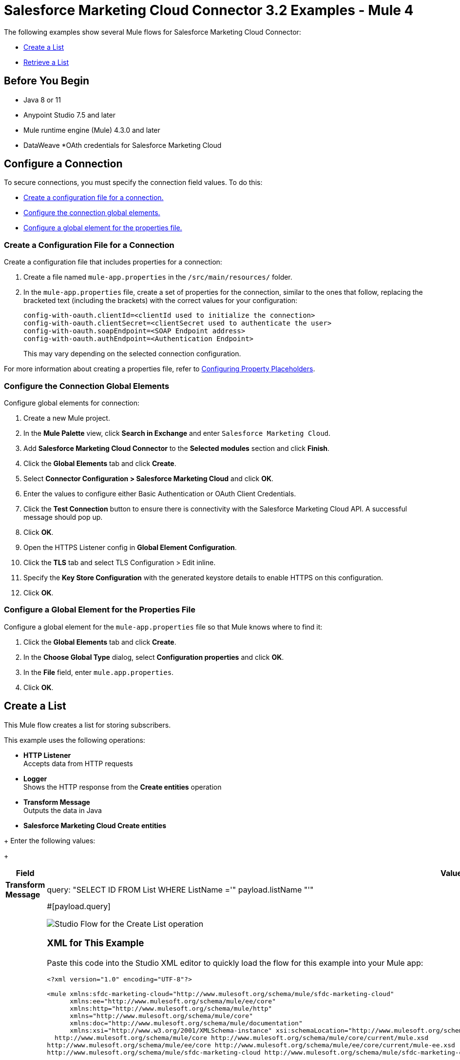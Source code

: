 = Salesforce Marketing Cloud Connector 3.2 Examples - Mule 4

The following examples show several Mule flows for Salesforce Marketing Cloud Connector: 

* <<create-list>>
* <<retrieve-list>> 

== Before You Begin

* Java 8 or 11
* Anypoint Studio 7.5 and later
* Mule runtime engine (Mule) 4.3.0 and later
* DataWeave
//not sure about this one:
*OAth credentials for Salesforce Marketing Cloud  

== Configure a Connection

To secure connections, you must specify the connection field
values. To do this:

* <<create-config-file, Create a configuration file for a connection.>>
* <<configure-conn, Configure the connection global elements.>>
* <<configure-global, Configure a global element for the properties file.>>

[[create-config-file]]
=== Create a Configuration File for a Connection

Create a configuration file that includes properties for a connection:

. Create a file named `mule-app.properties` in the `/src/main/resources/` folder.
. In the `mule-app.properties` file, create a set of properties for the connection,
similar to the ones that follow, replacing the bracketed text (including the brackets)
with the correct values for your configuration:
+
----
config-with-oauth.clientId=<clientId used to initialize the connection>
config-with-oauth.clientSecret=<clientSecret used to authenticate the user>
config-with-oauth.soapEndpoint=<SOAP Endpoint address>
config-with-oauth.authEndpoint=<Authentication Endpoint>
----
+
This may vary depending on the selected connection configuration.

For more information about creating a properties file, refer to xref:mule-runtime::mule-app-properties-to-configure.adoc[Configuring Property Placeholders].

[[configure-conn]]
=== Configure the Connection Global Elements

Configure global elements for connection:

. Create a new Mule project.
. In the *Mule Palette* view, click *Search in Exchange* and enter `Salesforce Marketing Cloud`.
. Add *Salesforce Marketing Cloud Connector* to the *Selected modules* section and click *Finish*.
. Click the *Global Elements* tab and click *Create*.
. Select *Connector Configuration > Salesforce Marketing Cloud* and click *OK*.
. Enter the values to configure either Basic Authentication or OAuth Client Credentials.
. Click the *Test Connection* button to ensure there is connectivity with the Salesforce Marketing Cloud API. A successful message should pop up.
. Click *OK*.
. Open the HTTPS Listener config in *Global Element Configuration*.
. Click the *TLS* tab and select TLS Configuration > Edit inline.
. Specify the *Key Store Configuration* with the generated keystore details to enable HTTPS on this configuration.
. Click *OK*.

[[configure-global]]
=== Configure a Global Element for the Properties File

Configure a global element for the `mule-app.properties` file so that Mule knows
where to find it:

. Click the *Global Elements* tab and click *Create*.
. In the *Choose Global Type* dialog, select *Configuration properties* and click *OK*.
. In the *File* field, enter `mule.app.properties`.
. Click *OK*.


[[create-list]]
== Create a List

This Mule flow creates a list for storing subscribers.

This example uses the following operations:

* *HTTP Listener* +
Accepts data from HTTP requests
* *Logger* +
//check this
Shows the HTTP response from the *Create entities* operation
// from developers: Http Logger shows wire traffic on DEBUG
* *Transform Message* +
Outputs the data in Java
* *Salesforce Marketing Cloud Create entities* +
//insert description

//Should this be included in this section or in the actual example
+
Enter the following values:
+
[%header,cols="30s,70a"]
|===
|Field |Value
|Transform Message |query: "SELECT ID FROM List WHERE ListName ='" ++ payload.listName ++ "'"
|Query | #[payload.query]

image::salesforce-mktg-create-list.png[Studio Flow for the Create List operation]

=== XML for This Example

Paste this code into the Studio XML editor to quickly load the flow for this example into your Mule app:

[source,xml,linenums]
----
<?xml version="1.0" encoding="UTF-8"?>

<mule xmlns:sfdc-marketing-cloud="http://www.mulesoft.org/schema/mule/sfdc-marketing-cloud"
      xmlns:ee="http://www.mulesoft.org/schema/mule/ee/core"
      xmlns:http="http://www.mulesoft.org/schema/mule/http"
      xmlns="http://www.mulesoft.org/schema/mule/core"
      xmlns:doc="http://www.mulesoft.org/schema/mule/documentation"
      xmlns:xsi="http://www.w3.org/2001/XMLSchema-instance" xsi:schemaLocation="http://www.mulesoft.org/schema/mule/http http://www.mulesoft.org/schema/mule/http/current/mule-http.xsd
  http://www.mulesoft.org/schema/mule/core http://www.mulesoft.org/schema/mule/core/current/mule.xsd
http://www.mulesoft.org/schema/mule/ee/core http://www.mulesoft.org/schema/mule/ee/core/current/mule-ee.xsd
http://www.mulesoft.org/schema/mule/sfdc-marketing-cloud http://www.mulesoft.org/schema/mule/sfdc-marketing-cloud/current/mule-sfdc-marketing-cloud.xsd">
	
	<configuration-properties file="mule-app.properties" />
	<http:listener-config name="HTTP_Listener_config" doc:name="HTTP Listener config" doc:id="2d500821-46be-4da2-a983-832ca1d829de" >
		<http:listener-connection host="localhost" port="8081" />
	</http:listener-config>

	<sfdc-marketing-cloud:config name="Salesforce_Marketing_Cloud_Sfdc_marketing_cloud_config" doc:name="Salesforce Marketing Cloud Sfdc marketing cloud config" doc:id="8c951adc-306a-4212-a33f-4be4b19a0076" >
		<sfdc-marketing-cloud:oauth-client-credentials-connection serviceUrl="${config-with-oauth-v2.serviceUrl}">
			<sfdc-marketing-cloud:oauth-client-credentials clientId="${config-with-oauth-v2.clientId}"
														   clientSecret="${config-with-oauth-v2.clientSecret}"
														   tokenUrl="${config-with-oauth-v2.tokenUrl}" />
		</sfdc-marketing-cloud:oauth-client-credentials-connection>
	</sfdc-marketing-cloud:config>
    
    <flow name="salesforce-marketing-cloud-oauth-demo-create-list-flow">
        <http:listener path="/create-list" doc:name="HTTP" config-ref="HTTP_Listener_config"/>
        <logger message="#[payload]" level="INFO" doc:name="Logger"/>
        <ee:transform doc:name="Transform Message" doc:id="fab54a8d-4f2d-45cf-9496-9d407bf5837f" >
			<ee:message >
				<ee:set-payload ><![CDATA[%dw 2.0
output application/java
---
[{

	ListClassification: payload.listClassification,
	ListName: payload.listName,
	"Type": payload.listType
}]]]></ee:set-payload>
			</ee:message>
		</ee:transform>
        <sfdc-marketing-cloud:create config-ref="Salesforce_Marketing_Cloud_Sfdc_marketing_cloud_config" objectType="List" doc:name="Salesforce Marketing Cloud"/>
        <ee:transform doc:name="Transform Message" doc:id="a61ae2f3-0821-4884-9a4c-2306071c7ec8" >
			<ee:message >
				<ee:set-payload ><![CDATA[%dw 2.0
output application/json
---
payload]]></ee:set-payload>
			</ee:message>
		</ee:transform>
        <logger message="#[payload]" level="INFO" doc:name="Logger"/>
    </flow>
</mule>
----


[[retrieve-list]]
== Retrieve a List

This Mule flow retrieves the id of a list to be used in other operations.

This example uses the following operations: 
* *HTTP Listener* +
Accepts data from HTTP requests
* *Logger* +
//check this
Shows the HTTP response from the *Create entities* operation
* *Transform Message* +
Outputs the data in Java
* *Salesforce Marketing Cloud Create entities* +
//insert description

image::salesforce-mktg-retrieve-list.png[Studio Flow for the Retrieve List operation]

===XML for This Example
Paste this code into the Studio XML editor to quickly load the flow for this exmple into your Mule app:

[source,xml,linenums]
----
<?xml version="1.0" encoding="UTF-8"?>

<mule xmlns:sfdc-marketing-cloud="http://www.mulesoft.org/schema/mule/sfdc-marketing-cloud"
      xmlns:ee="http://www.mulesoft.org/schema/mule/ee/core"
      xmlns:http="http://www.mulesoft.org/schema/mule/http"
      xmlns="http://www.mulesoft.org/schema/mule/core"
      xmlns:doc="http://www.mulesoft.org/schema/mule/documentation"
      xmlns:xsi="http://www.w3.org/2001/XMLSchema-instance" xsi:schemaLocation="http://www.mulesoft.org/schema/mule/http http://www.mulesoft.org/schema/mule/http/current/mule-http.xsd
  http://www.mulesoft.org/schema/mule/core http://www.mulesoft.org/schema/mule/core/current/mule.xsd
http://www.mulesoft.org/schema/mule/ee/core http://www.mulesoft.org/schema/mule/ee/core/current/mule-ee.xsd
http://www.mulesoft.org/schema/mule/sfdc-marketing-cloud http://www.mulesoft.org/schema/mule/sfdc-marketing-cloud/current/mule-sfdc-marketing-cloud.xsd">
	
	<configuration-properties file="mule-app.properties" />
	<http:listener-config name="HTTP_Listener_config" doc:name="HTTP Listener config" doc:id="651f3647-d4c9-4536-8d6b-bee43c422625" >
		<http:listener-connection host="localhost" port="8081" />
	</http:listener-config>

	<sfdc-marketing-cloud:config name="Salesforce_Marketing_Cloud_Sfdc_marketing_cloud_config" doc:name="Salesforce Marketing Cloud Sfdc marketing cloud config" doc:id="7ef81352-ca1d-4134-bccb-b211a1951a60" >
		<sfdc-marketing-cloud:oauth-client-credentials-connection serviceUrl="${config-with-oauth-v2.serviceUrl}">
			<sfdc-marketing-cloud:oauth-client-credentials clientId="${config-with-oauth-v2.clientId}"
														   clientSecret="${config-with-oauth-v2.clientSecret}"
														   tokenUrl="${config-with-oauth-v2.tokenUrl}" />
		</sfdc-marketing-cloud:oauth-client-credentials-connection>
	</sfdc-marketing-cloud:config>
    
    <flow name="salesforce-marketing-cloud-oauth-demo-retrieve-list-flow">
        <http:listener path="/retrieve-list" doc:name="HTTP" config-ref="HTTP_Listener_config"/>
        <logger message="#[payload]" level="INFO" doc:name="Logger"/>
        <ee:transform doc:name="Transform Message" doc:id="fe31d1a8-d189-4fbd-b96f-99c2eac092e1" >
			<ee:message >
				<ee:set-payload ><![CDATA[%dw 2.0
output application/java
---
{
	query: "SELECT ID FROM List WHERE ListName ='" ++ payload.listName ++ "'"
}]]></ee:set-payload>
			</ee:message>
		</ee:transform>
        <sfdc-marketing-cloud:retrieve doc:name="Salesforce Marketing Cloud" config-ref="Salesforce_Marketing_Cloud_Sfdc_marketing_cloud_config">
			<sfdc-marketing-cloud:query>#[payload.query]</sfdc-marketing-cloud:query>
		</sfdc-marketing-cloud:retrieve>
        <ee:transform doc:name="Transform Message" doc:id="d05834f2-3d96-4e95-bd3b-48057d4ca34e" >
			<ee:message >
				<ee:set-payload ><![CDATA[%dw 2.0
output application/json
---
payload]]></ee:set-payload>
			</ee:message>
		</ee:transform>
        <logger message="#[payload]" level="INFO" doc:name="Logger"/>
    </flow>
</mule>
----

== See Also
* xref:connectors::introduction/introduction-to-anypoint-connectors.adoc[Introduction to Anypoint Connectors]
